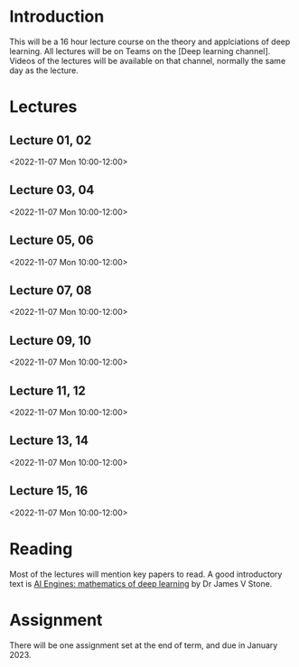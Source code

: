 * Introduction

This will be a 16 hour lecture course on the theory and applciations
of deep learning.  All lectures will be on Teams on the [Deep
learning channel].  Videos of the lectures will be available on that
channel, normally the same day as the lecture.

* Lectures

** Lecture 01, 02

<2022-11-07 Mon 10:00-12:00>


** Lecture 03, 04

<2022-11-07 Mon 10:00-12:00>

** Lecture 05, 06

<2022-11-07 Mon 10:00-12:00>

** Lecture 07, 08

<2022-11-07 Mon 10:00-12:00>

** Lecture 09, 10

<2022-11-07 Mon 10:00-12:00>

** Lecture 11, 12

<2022-11-07 Mon 10:00-12:00>

** Lecture 13, 14

<2022-11-07 Mon 10:00-12:00>

** Lecture 15, 16

<2022-11-07 Mon 10:00-12:00>

* Reading

Most of the lectures will mention key papers to read.  A good
introductory text is [[https://jamesstone.sites.sheffield.ac.uk/books/artificial-intelligence-engines][AI Engines: mathematics of deep learning]] by
Dr James V Stone.

* Assignment

There will be one assignment set at the end of term, and due in
January 2023.

